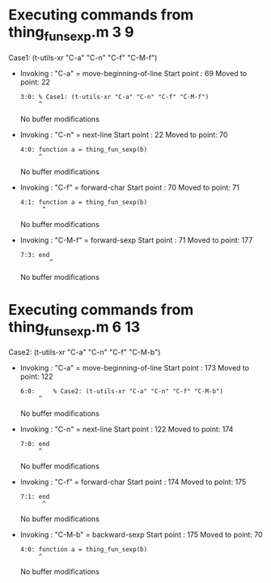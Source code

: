 #+startup: showall

* Executing commands from thing_fun_sexp.m:3:9:

  Case1: (t-utils-xr "C-a" "C-n" "C-f" "C-M-f")

- Invoking      : "C-a" = move-beginning-of-line
  Start point   :   69
  Moved to point:   22
  : 3:0: % Case1: (t-utils-xr "C-a" "C-n" "C-f" "C-M-f")
  :      ^
  No buffer modifications

- Invoking      : "C-n" = next-line
  Start point   :   22
  Moved to point:   70
  : 4:0: function a = thing_fun_sexp(b)
  :      ^
  No buffer modifications

- Invoking      : "C-f" = forward-char
  Start point   :   70
  Moved to point:   71
  : 4:1: function a = thing_fun_sexp(b)
  :       ^
  No buffer modifications

- Invoking      : "C-M-f" = forward-sexp
  Start point   :   71
  Moved to point:  177
  : 7:3: end
  :         ^
  No buffer modifications

* Executing commands from thing_fun_sexp.m:6:13:

  Case2: (t-utils-xr "C-a" "C-n" "C-f" "C-M-b")

- Invoking      : "C-a" = move-beginning-of-line
  Start point   :  173
  Moved to point:  122
  : 6:0:     % Case2: (t-utils-xr "C-a" "C-n" "C-f" "C-M-b")
  :      ^
  No buffer modifications

- Invoking      : "C-n" = next-line
  Start point   :  122
  Moved to point:  174
  : 7:0: end
  :      ^
  No buffer modifications

- Invoking      : "C-f" = forward-char
  Start point   :  174
  Moved to point:  175
  : 7:1: end
  :       ^
  No buffer modifications

- Invoking      : "C-M-b" = backward-sexp
  Start point   :  175
  Moved to point:   70
  : 4:0: function a = thing_fun_sexp(b)
  :      ^
  No buffer modifications
